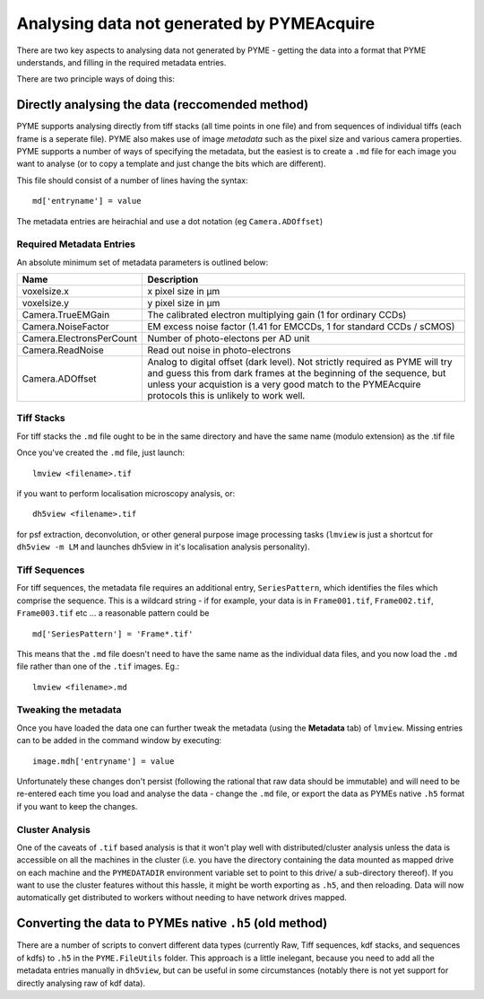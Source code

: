 .. _analysingforeigndata:

Analysing data not generated by PYMEAcquire
*******************************************

There are two key aspects to analysing data not generated by PYME - getting the
data into a format that PYME understands, and filling in the required metadata entries.

There are two principle ways of doing this:

Directly analysing the data (reccomended method)
================================================

PYME supports analysing directly from tiff stacks (all time points in one file)
and from sequences of individual tiffs (each frame is a seperate file). PYME also 
makes use of image *metadata* such as the pixel size and various camera properties.
PYME supports a number of ways of specifying the metadata, but the easiest is to create
a ``.md`` file for each image you want to analyse (or to copy a template and just change the
bits which are different).

This file should consist of a number of lines having the syntax::

   md['entryname'] = value

The metadata entries are heirachial and use a dot notation (eg ``Camera.ADOffset``)

Required Metadata Entries
+++++++++++++++++++++++++

An absolute minimum set of metadata parameters is outlined below:

========================  ============================================================
Name                      Description
========================  ============================================================
voxelsize.x               x pixel size in μm
voxelsize.y               y pixel size in μm
Camera.TrueEMGain         The calibrated electron multiplying gain (1 for
                          ordinary CCDs)
Camera.NoiseFactor        EM excess noise factor (1.41 for EMCCDs, 1 for
                          standard CCDs / sCMOS)
Camera.ElectronsPerCount  Number of photo-electons per AD unit
Camera.ReadNoise          Read out noise in photo-electrons
Camera.ADOffset           Analog to digital offset (dark level). Not strictly
                          required as PYME will try and guess this from dark frames
                          at the beginning of the sequence, but unless your acquistion
                          is a very good match to the PYMEAcquire protocols this is
                          unlikely to work well.
========================  ============================================================


Tiff Stacks
+++++++++++

For tiff stacks the ``.md`` file ought to be in the same directory and have the same 
name (modulo extension) as the .tif file

Once you've created the ``.md`` file, just launch::

    lmview <filename>.tif

if you want to perform localisation microscopy analysis, or::

    dh5view <filename>.tif

for psf extraction, deconvolution, or other general purpose image processing tasks 
(``lmview`` is just a shortcut for ``dh5view -m LM`` and launches dh5view in it's 
localisation analysis personality).

Tiff Sequences
++++++++++++++

For tiff sequences, the metadata file requires an additional entry, ``SeriesPattern``, which identifies the files which
comprise the sequence. This is a wildcard string - if for example, 
your data is in ``Frame001.tif``, ``Frame002.tif``, ``Frame003.tif`` etc ... a reasonable pattern could be ::

    md['SeriesPattern'] = 'Frame*.tif' 

This means that the ``.md`` file doesn't need to have the same name as the individual data files, and you
now load the ``.md`` file rather than one of the ``.tif`` images. Eg.::

    lmview <filename>.md

Tweaking the metadata
+++++++++++++++++++++

Once you have loaded the data one can further tweak the metadata (using
the **Metadata** tab) of ``lmview``. Missing entries can to be added in the command
window by executing::

   image.mdh['entryname'] = value

Unfortunately these changes don't persist (following the rational that raw data
should be immutable) and will need to be re-entered each time you load and analyse
the data - change the ``.md`` file, or export the data as PYMEs native ``.h5`` format 
if you want to keep the changes.

Cluster Analysis
++++++++++++++++

One of the caveats of ``.tif`` based analysis is that it won't play well 
with distributed/cluster analysis unless the 
data is accessible on all the machines in the cluster (i.e. you have the 
directory containing the data mounted as mapped drive on each machine and 
the ``PYMEDATADIR`` environment variable set to point to this drive/ a sub-directory
thereof). If you want to use the cluster features without this hassle, it might 
be worth exporting as ``.h5``, and then reloading. Data will now automatically get 
distributed to workers without needing to have network drives mapped.


Converting the data to PYMEs native ``.h5`` (old method)
========================================================

There are a number of scripts to convert different data types (currently Raw, Tiff
sequences, kdf stacks, and sequences of kdfs) to ``.h5`` in the ``PYME.FileUtils``
folder. This approach is a little inelegant, because you need to add all the metadata entries
manually in ``dh5view``, but can be useful in some circumstances (notably there is not
yet support for directly analysing raw of kdf data).

